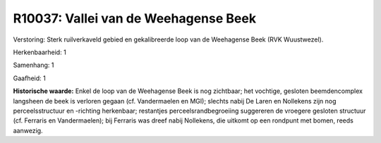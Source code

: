 R10037: Vallei van de Weehagense Beek
=====================================

Verstoring:
Sterk ruilverkaveld gebied en gekalibreerde loop van de Weehagense
Beek (RVK Wuustwezel).

Herkenbaarheid: 1

Samenhang: 1

Gaafheid: 1

**Historische waarde:**
Enkel de loop van de Weehagense Beek is nog zichtbaar; het vochtige,
gesloten beemdencomplex langsheen de beek is verloren gegaan (cf.
Vandermaelen en MGI); slechts nabij De Laren en Nollekens zijn nog
perceelsstructuur en -richting herkenbaar; restantjes
perceelsrandbegroeiing suggereren de vroegere gesloten structuur (cf.
Ferraris en Vandermaelen); bij Ferraris was dreef nabij Nollekens, die
uitkomt op een rondpunt met bomen, reeds aanwezig.



